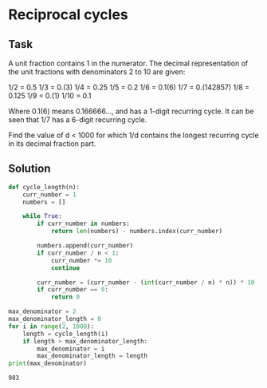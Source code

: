 #+OPTIONS: toc:nil

* Reciprocal cycles

** Task

A unit fraction contains 1 in the numerator. The decimal representation of the
unit fractions with denominators 2 to 10 are given:

    1/2	= 	0.5
    1/3	= 	0.(3)
    1/4	= 	0.25
    1/5	= 	0.2
    1/6	= 	0.1(6)
    1/7	= 	0.(142857)
    1/8	= 	0.125
    1/9	= 	0.(1)
    1/10	= 	0.1

Where 0.1(6) means 0.166666..., and has a 1-digit recurring cycle. It can be
 seen that 1/7 has a 6-digit recurring cycle.

Find the value of d < 1000 for which 1/d contains the longest recurring cycle in
 its decimal fraction part.

** Solution

#+BEGIN_SRC python :results output :exports both
def cycle_length(n):
    curr_number = 1
    numbers = []

    while True:
        if curr_number in numbers:
            return len(numbers) - numbers.index(curr_number)

        numbers.append(curr_number)
        if curr_number / n < 1:
            curr_number *= 10
            continue

        curr_number = (curr_number - (int(curr_number / n) * n)) * 10
        if curr_number == 0:
            return 0

max_denominator = 2
max_denominator_length = 0
for i in range(2, 1000):
    length = cycle_length(i)
    if length > max_denominator_length:
        max_denominator = i
        max_denominator_length = length
print(max_denominator)
#+END_SRC

#+RESULTS:
: 983
